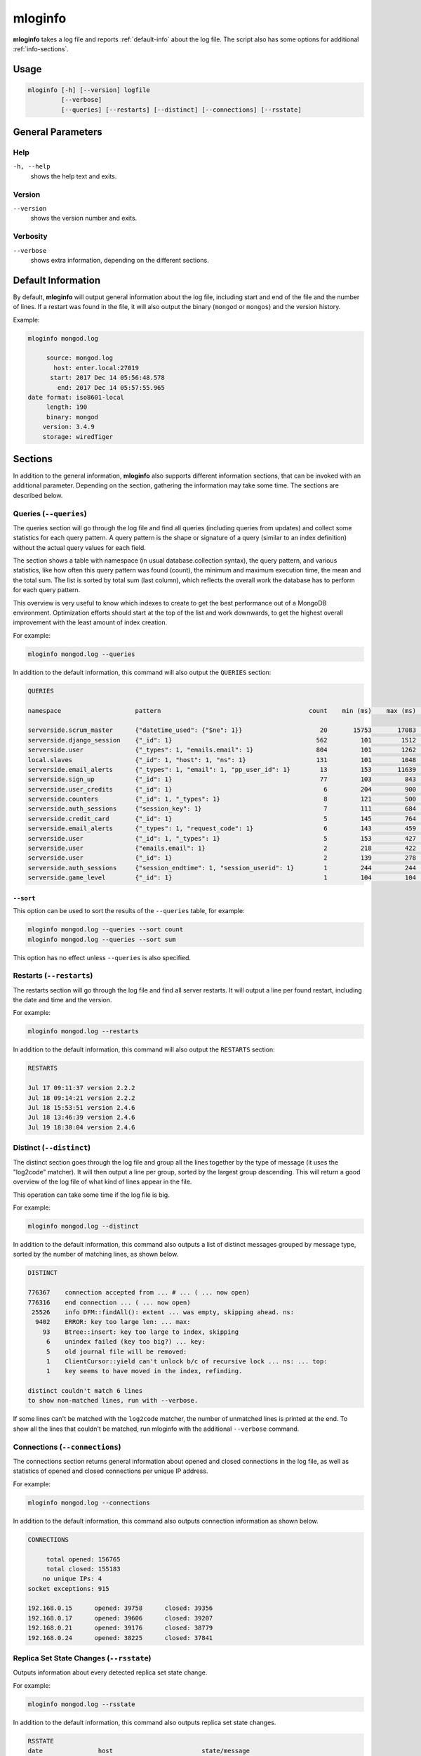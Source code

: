 .. _mloginfo:

========
mloginfo
========

**mloginfo** takes a log file and reports :ref:`default-info` about the
log file. The script also has some options for additional :ref:`info-sections`.


Usage
~~~~~

.. code-block:: bash

   mloginfo [-h] [--version] logfile
            [--verbose]
            [--queries] [--restarts] [--distinct] [--connections] [--rsstate]


General Parameters
~~~~~~~~~~~~~~~~~~

Help
----
``-h, --help``
   shows the help text and exits.

Version
-------
``--version``
   shows the version number and exits.

Verbosity
---------
``--verbose``
   shows extra information, depending on the different sections.

.. _default-info:

Default Information
~~~~~~~~~~~~~~~~~~~

By default, **mloginfo** will output general information about the log file,
including start and end of the file and the number of lines. If a restart was
found in the file, it will also output the binary (``mongod`` or ``mongos``)
and the version history.

Example:

.. code-block:: bash

   mloginfo mongod.log

        source: mongod.log
          host: enter.local:27019
         start: 2017 Dec 14 05:56:48.578
           end: 2017 Dec 14 05:57:55.965
   date format: iso8601-local
        length: 190
        binary: mongod
       version: 3.4.9
       storage: wiredTiger

.. _info-sections:

Sections
~~~~~~~~

In addition to the general information, **mloginfo** also supports different
information sections, that can be invoked with an additional parameter.
Depending on the section, gathering the information may take some time. The
sections are described below.

Queries (``--queries``)
-----------------------

The queries section will go through the log file and find all queries
(including queries from updates) and collect some statistics for each query
pattern. A query pattern is the shape or signature of a query (similar to an
index definition) without the actual query values for each field.

The section shows a table with namespace (in usual database.collection syntax),
the query pattern, and various statistics, like how often this query pattern
was found (count), the minimum and maximum execution time, the mean and the
total sum. The list is sorted by total sum (last column), which reflects the
overall work the database has to perform for each query pattern.

This overview is very useful to know which indexes to create to get the best
performance out of a MongoDB environment. Optimization efforts should start at
the top of the list and work downwards, to get the highest overall improvement
with the least amount of index creation.

For example:

.. code-block:: bash

   mloginfo mongod.log --queries

In addition to the default information, this command will also output the
``QUERIES`` section:

.. code-block:: bash

   QUERIES

   namespace                    pattern                                        count    min (ms)    max (ms)    mean (ms)    sum (ms)

   serverside.scrum_master      {"datetime_used": {"$ne": 1}}                     20       15753       17083        16434      328692
   serverside.django_session    {"_id": 1}                                       562         101        1512          317      178168
   serverside.user              {"_types": 1, "emails.email": 1}                 804         101        1262          201      162311
   local.slaves                 {"_id": 1, "host": 1, "ns": 1}                   131         101        1048          310       40738
   serverside.email_alerts      {"_types": 1, "email": 1, "pp_user_id": 1}        13         153       11639         2465       32053
   serverside.sign_up           {"_id": 1}                                        77         103         843          269       20761
   serverside.user_credits      {"_id": 1}                                         6         204         900          369        2218
   serverside.counters          {"_id": 1, "_types": 1}                            8         121         500          263        2111
   serverside.auth_sessions     {"session_key": 1}                                 7         111         684          277        1940
   serverside.credit_card       {"_id": 1}                                         5         145         764          368        1840
   serverside.email_alerts      {"_types": 1, "request_code": 1}                   6         143         459          277        1663
   serverside.user              {"_id": 1, "_types": 1}                            5         153         427          320        1601
   serverside.user              {"emails.email": 1}                                2         218         422          320         640
   serverside.user              {"_id": 1}                                         2         139         278          208         417
   serverside.auth_sessions     {"session_endtime": 1, "session_userid": 1}        1         244         244          244         244
   serverside.game_level        {"_id": 1}                                         1         104         104          104         104

``--sort``
^^^^^^^^^^

This option can be used to sort the results of the ``--queries`` table, for
example:

.. code-block:: bash

   mloginfo mongod.log --queries --sort count
   mloginfo mongod.log --queries --sort sum

This option has no effect unless ``--queries`` is also specified.

Restarts (``--restarts``)
-------------------------

The restarts section will go through the log file and find all server restarts.
It will output a line per found restart, including the date and time and the
version.

For example:

.. code-block:: bash

   mloginfo mongod.log --restarts

In addition to the default information, this command will also output the
``RESTARTS`` section:

.. code-block:: bash

   RESTARTS

   Jul 17 09:11:37 version 2.2.2
   Jul 18 09:14:21 version 2.2.2
   Jul 18 15:53:51 version 2.4.6
   Jul 18 13:46:39 version 2.4.6
   Jul 19 18:30:04 version 2.4.6

Distinct (``--distinct``)
-------------------------

The distinct section goes through the log file and group all the lines together
by the type of message (it uses the "log2code" matcher). It will then output a
line per group, sorted by the largest group descending. This will return a good
overview of the log file of what kind of lines appear in the file.

This operation can take some time if the log file is big.

For example:

.. code-block:: bash

   mloginfo mongod.log --distinct

In addition to the default information, this command also outputs a list of
distinct messages grouped by message type, sorted by the number of matching
lines, as shown below.


.. code-block:: bash

   DISTINCT

   776367    connection accepted from ... # ... ( ... now open)
   776316    end connection ... ( ... now open)
    25526    info DFM::findAll(): extent ... was empty, skipping ahead. ns:
     9402    ERROR: key too large len: ... max:
       93    Btree::insert: key too large to index, skipping
        6    unindex failed (key too big?) ... key:
        5    old journal file will be removed:
        1    ClientCursor::yield can't unlock b/c of recursive lock ... ns: ... top:
        1    key seems to have moved in the index, refinding.

   distinct couldn't match 6 lines
   to show non-matched lines, run with --verbose.

If some lines can't be matched with the ``log2code`` matcher, the number of
unmatched lines is printed at the end. To show all the lines that couldn't be
matched, run mloginfo with the additional ``--verbose`` command.

Connections (``--connections``)
-------------------------------

The connections section returns general information about opened and closed
connections in the log file, as well as statistics of opened and closed
connections per unique IP address.

For example:

.. code-block:: bash

   mloginfo mongod.log --connections

In addition to the default information, this command also outputs connection
information as shown below.

.. code-block:: bash

   CONNECTIONS

        total opened: 156765
        total closed: 155183
       no unique IPs: 4
   socket exceptions: 915

   192.168.0.15      opened: 39758      closed: 39356
   192.168.0.17      opened: 39606      closed: 39207
   192.168.0.21      opened: 39176      closed: 38779
   192.168.0.24      opened: 38225      closed: 37841


Replica Set State Changes (``--rsstate``)
-----------------------------------------

Outputs information about every detected replica set state change.

For example:

.. code-block:: bash

   mloginfo mongod.log --rsstate

In addition to the default information, this command also outputs replica set
state changes.

.. code-block:: bash

   RSSTATE
   date               host                        state/message

   Oct 07 23:22:20    example.com:27017 (self)    replSet info electSelf 0
   Oct 07 23:22:21    example.com:27017 (self)    PRIMARY
   Oct 07 23:23:14    example.com:27017 (self)    replSet total number of votes is even - add arbiter or give one member an extra vote
   Oct 07 23:23:16    example.com:27018           STARTUP2
   Oct 07 23:23:32    example.com:27018           RECOVERING
   Oct 07 23:23:34    example.com:27018           SECONDARY
